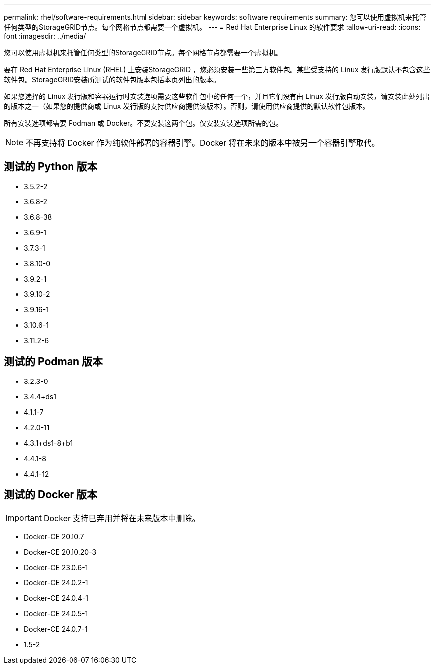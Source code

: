 ---
permalink: rhel/software-requirements.html 
sidebar: sidebar 
keywords: software requirements 
summary: 您可以使用虚拟机来托管任何类型的StorageGRID节点。每个网格节点都需要一个虚拟机。 
---
= Red Hat Enterprise Linux 的软件要求
:allow-uri-read: 
:icons: font
:imagesdir: ../media/


[role="lead"]
您可以使用虚拟机来托管任何类型的StorageGRID节点。每个网格节点都需要一个虚拟机。

要在 Red Hat Enterprise Linux (RHEL) 上安装StorageGRID ，您必须安装一些第三方软件包。某些受支持的 Linux 发行版默认不包含这些软件包。StorageGRID安装所测试的软件包版本包括本页列出的版本。

如果您选择的 Linux 发行版和容器运行时安装选项需要这些软件包中的任何一个，并且它们没有由 Linux 发行版自动安装，请安装此处列出的版本之一（如果您的提供商或 Linux 发行版的支持供应商提供该版本）。否则，请使用供应商提供的默认软件包版本。

所有安装选项都需要 Podman 或 Docker。不要安装这两个包。仅安装安装选项所需的包。


NOTE: 不再支持将 Docker 作为纯软件部署的容器引擎。Docker 将在未来的版本中被另一个容器引擎取代。



== 测试的 Python 版本

* 3.5.2-2
* 3.6.8-2
* 3.6.8-38
* 3.6.9-1
* 3.7.3-1
* 3.8.10-0
* 3.9.2-1
* 3.9.10-2
* 3.9.16-1
* 3.10.6-1
* 3.11.2-6




== 测试的 Podman 版本

* 3.2.3-0
* 3.4.4+ds1
* 4.1.1-7
* 4.2.0-11
* 4.3.1+ds1-8+b1
* 4.4.1-8
* 4.4.1-12




== 测试的 Docker 版本


IMPORTANT: Docker 支持已弃用并将在未来版本中删除。

* Docker-CE 20.10.7
* Docker-CE 20.10.20-3
* Docker-CE 23.0.6-1
* Docker-CE 24.0.2-1
* Docker-CE 24.0.4-1
* Docker-CE 24.0.5-1
* Docker-CE 24.0.7-1
* 1.5-2

